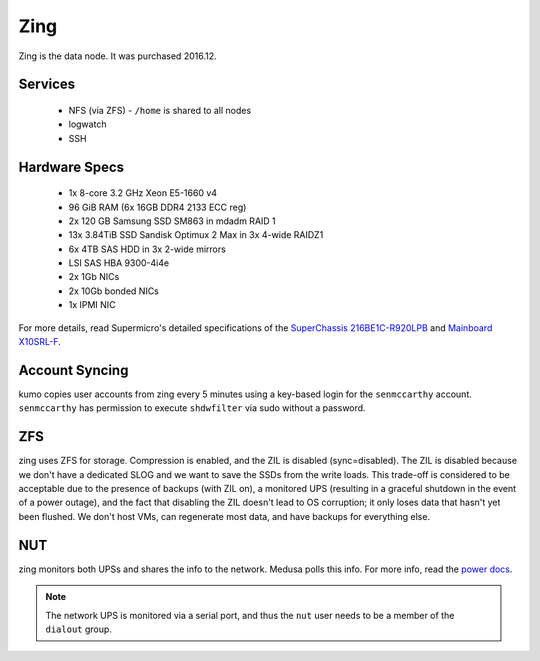 ****
Zing
****
Zing is the data node. It was purchased 2016.12.

Services
========

 * NFS (via ZFS) - ``/home`` is shared to all nodes
 * logwatch
 * SSH

Hardware Specs
==============

 * 1x 8-core 3.2 GHz Xeon E5-1660 v4
 * 96 GiB RAM (6x 16GB DDR4 2133 ECC reg)
 * 2x 120 GB Samsung SSD SM863 in mdadm RAID 1
 * 13x 3.84TiB SSD Sandisk Optimux 2 Max in 3x 4-wide RAIDZ1
 * 6x 4TB SAS HDD in 3x 2-wide mirrors
 * LSI SAS HBA 9300-4i4e
 * 2x 1Gb NICs
 * 2x 10Gb bonded NICs
 * 1x IPMI NIC

For more details, read Supermicro's detailed specifications of the `SuperChassis
216BE1C-R920LPB`_ and `Mainboard X10SRL-F`_.

.. _SuperChassis 216BE1C-R920LPB: http://www.supermicro.com/products/chassis/2U/216/SC216BE1C-R920LPB
.. _Mainboard X10SRL-F: http://www.supermicro.com/products/motherboard/Xeon/C600/X10SRL-F.cfm

Account Syncing
===============
kumo copies user accounts from zing every 5 minutes using a key-based login
for the ``senmccarthy`` account. ``senmccarthy`` has permission to execute
``shdwfilter`` via sudo without a password.

ZFS
===
zing uses ZFS for storage. Compression is enabled, and the ZIL is disabled
(sync=disabled). The ZIL is disabled because we don't have a dedicated SLOG and
we want to save the SSDs from the write loads. This trade-off is considered to
be acceptable due to the presence of backups (with ZIL on), a monitored UPS
(resulting in a graceful shutdown in the event of a power outage), and the fact
that disabling the ZIL doesn't lead to OS corruption; it only loses data that
hasn't yet been flushed. We don't host VMs, can regenerate most data, and have
backups for everything else.

NUT
===
zing monitors both UPSs and shares the info to the network. Medusa polls this
info. For more info, read the `power docs <./power>`_.

.. note::
  The network UPS is monitored via a serial port, and thus the ``nut`` user
  needs to be a member of the ``dialout`` group.

